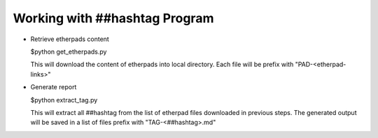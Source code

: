Working with ##hashtag Program
==============================

* Retrieve etherpads content 

  $python get_etherpads.py
  
  This will download the content of etherpads into local directory.
  Each file will be prefix with "PAD-<etherpad-links>"

* Generate report

  $python extract_tag.py

  This will extract all ##hashtag from the list of etherpad files downloaded
  in previous steps. The generated output will be saved in a list of files
  prefix with "TAG-<##hashtag>.md"


